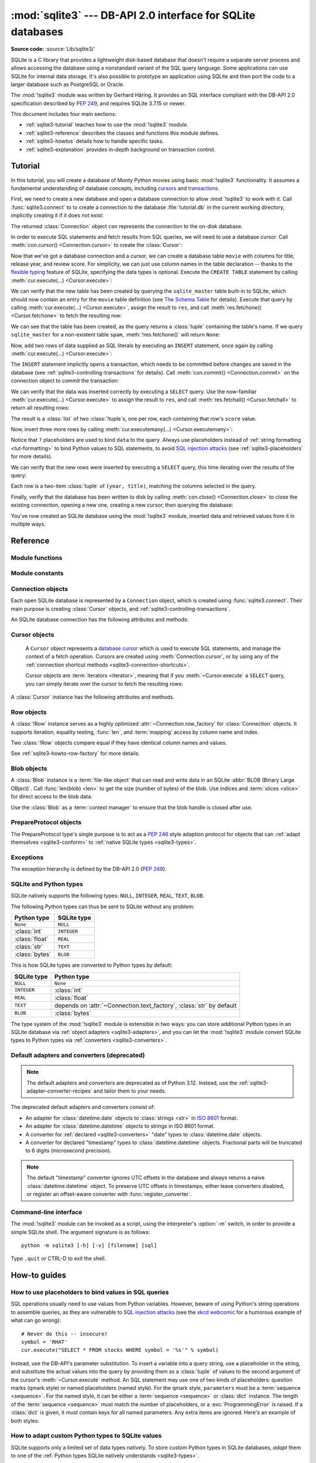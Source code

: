 :mod:`sqlite3` --- DB-API 2.0 interface for SQLite databases
============================================================

.. module:: sqlite3
   :synopsis: A DB-API 2.0 implementation using SQLite 3.x.

.. sectionauthor:: Gerhard Häring <gh@ghaering.de>

**Source code:** :source:`Lib/sqlite3/`

.. Make sure we always doctest the tutorial with an empty database.

.. testsetup::

   import sqlite3
   src = sqlite3.connect(":memory:", isolation_level=None)
   dst = sqlite3.connect("tutorial.db", isolation_level=None)
   src.backup(dst)
   del src, dst

.. _sqlite3-intro:

SQLite is a C library that provides a lightweight disk-based database that
doesn't require a separate server process and allows accessing the database
using a nonstandard variant of the SQL query language. Some applications can use
SQLite for internal data storage.  It's also possible to prototype an
application using SQLite and then port the code to a larger database such as
PostgreSQL or Oracle.

The :mod:`!sqlite3` module was written by Gerhard Häring.  It provides an SQL interface
compliant with the DB-API 2.0 specification described by :pep:`249`, and
requires SQLite 3.7.15 or newer.

This document includes four main sections:

* :ref:`sqlite3-tutorial` teaches how to use the :mod:`!sqlite3` module.
* :ref:`sqlite3-reference` describes the classes and functions this module
  defines.
* :ref:`sqlite3-howtos` details how to handle specific tasks.
* :ref:`sqlite3-explanation` provides in-depth background on
  transaction control.

.. seealso::

   https://www.sqlite.org
      The SQLite web page; the documentation describes the syntax and the
      available data types for the supported SQL dialect.

   https://www.w3schools.com/sql/
      Tutorial, reference and examples for learning SQL syntax.

   :pep:`249` - Database API Specification 2.0
      PEP written by Marc-André Lemburg.


.. We use the following practises for SQL code:
   - UPPERCASE for keywords
   - snake_case for schema
   - single quotes for string literals
   - singular for table names
   - if needed, use double quotes for table and column names

.. _sqlite3-tutorial:

Tutorial
--------

In this tutorial, you will create a database of Monty Python movies
using basic :mod:`!sqlite3` functionality.
It assumes a fundamental understanding of database concepts,
including `cursors`_ and `transactions`_.

First, we need to create a new database and open
a database connection to allow :mod:`!sqlite3` to work with it.
Call :func:`sqlite3.connect` to to create a connection to
the database :file:`tutorial.db` in the current working directory,
implicitly creating it if it does not exist:

.. testcode::

   import sqlite3
   con = sqlite3.connect("tutorial.db")

The returned :class:`Connection` object ``con``
represents the connection to the on-disk database.

In order to execute SQL statements and fetch results from SQL queries,
we will need to use a database cursor.
Call :meth:`con.cursor() <Connection.cursor>` to create the :class:`Cursor`:

.. testcode::

   cur = con.cursor()

Now that we've got a database connection and a cursor,
we can create a database table ``movie`` with columns for title,
release year, and review score.
For simplicity, we can just use column names in the table declaration --
thanks to the `flexible typing`_ feature of SQLite,
specifying the data types is optional.
Execute the ``CREATE TABLE`` statement
by calling :meth:`cur.execute(...) <Cursor.execute>`:

.. testcode::

   cur.execute("CREATE TABLE movie(title, year, score)")

.. Ideally, we'd use sqlite_schema instead of sqlite_master below,
   but SQLite versions older than 3.33.0 do not recognise that variant.

We can verify that the new table has been created by querying
the ``sqlite_master`` table built-in to SQLite,
which should now contain an entry for the ``movie`` table definition
(see `The Schema Table`_ for details).
Execute that query by calling :meth:`cur.execute(...) <Cursor.execute>`,
assign the result to ``res``,
and call :meth:`res.fetchone() <Cursor.fetchone>` to fetch the resulting row:

.. doctest::

   >>> res = cur.execute("SELECT name FROM sqlite_master")
   >>> res.fetchone()
   ('movie',)

We can see that the table has been created,
as the query returns a :class:`tuple` containing the table's name.
If we query ``sqlite_master`` for a non-existent table ``spam``,
:meth:`!res.fetchone()` will return ``None``:

.. doctest::

   >>> res = cur.execute("SELECT name FROM sqlite_master WHERE name='spam'")
   >>> res.fetchone() is None
   True

Now, add two rows of data supplied as SQL literals
by executing an ``INSERT`` statement,
once again by calling :meth:`cur.execute(...) <Cursor.execute>`:

.. testcode::

   cur.execute("""
       INSERT INTO movie VALUES
           ('Monty Python and the Holy Grail', 1975, 8.2),
           ('And Now for Something Completely Different', 1971, 7.5)
   """)

The ``INSERT`` statement implicitly opens a transaction,
which needs to be committed before changes are saved in the database
(see :ref:`sqlite3-controlling-transactions` for details).
Call :meth:`con.commit() <Connection.commit>` on the connection object
to commit the transaction:

.. testcode::

   con.commit()

We can verify that the data was inserted correctly
by executing a ``SELECT`` query.
Use the now-familiar :meth:`cur.execute(...) <Cursor.execute>` to
assign the result to ``res``,
and call :meth:`res.fetchall() <Cursor.fetchall>` to return all resulting rows:

.. doctest::

   >>> res = cur.execute("SELECT score FROM movie")
   >>> res.fetchall()
   [(8.2,), (7.5,)]

The result is a :class:`list` of two :class:`!tuple`\s, one per row,
each containing that row's ``score`` value.

Now, insert three more rows by calling
:meth:`cur.executemany(...) <Cursor.executemany>`:

.. testcode::

   data = [
       ("Monty Python Live at the Hollywood Bowl", 1982, 7.9),
       ("Monty Python's The Meaning of Life", 1983, 7.5),
       ("Monty Python's Life of Brian", 1979, 8.0),
   ]
   cur.executemany("INSERT INTO movie VALUES(?, ?, ?)", data)
   con.commit()  # Remember to commit the transaction after executing INSERT.

Notice that ``?`` placeholders are used to bind ``data`` to the query.
Always use placeholders instead of :ref:`string formatting <tut-formatting>`
to bind Python values to SQL statements,
to avoid `SQL injection attacks`_
(see :ref:`sqlite3-placeholders` for more details).

We can verify that the new rows were inserted
by executing a ``SELECT`` query,
this time iterating over the results of the query:

.. doctest::

   >>> for row in cur.execute("SELECT year, title FROM movie ORDER BY year"):
   ...     print(row)
   (1971, 'And Now for Something Completely Different')
   (1975, 'Monty Python and the Holy Grail')
   (1979, "Monty Python's Life of Brian")
   (1982, 'Monty Python Live at the Hollywood Bowl')
   (1983, "Monty Python's The Meaning of Life")

Each row is a two-item :class:`tuple` of ``(year, title)``,
matching the columns selected in the query.

Finally, verify that the database has been written to disk
by calling :meth:`con.close() <Connection.close>`
to close the existing connection, opening a new one,
creating a new cursor, then querying the database:

.. doctest::

   >>> con.close()
   >>> new_con = sqlite3.connect("tutorial.db")
   >>> new_cur = new_con.cursor()
   >>> res = new_cur.execute("SELECT title, year FROM movie ORDER BY score DESC")
   >>> title, year = res.fetchone()
   >>> print(f'The highest scoring Monty Python movie is {title!r}, released in {year}')
   The highest scoring Monty Python movie is 'Monty Python and the Holy Grail', released in 1975

You've now created an SQLite database using the :mod:`!sqlite3` module,
inserted data and retrieved values from it in multiple ways.

.. _SQL injection attacks: https://en.wikipedia.org/wiki/SQL_injection
.. _The Schema Table: https://www.sqlite.org/schematab.html
.. _cursors: https://en.wikipedia.org/wiki/Cursor_(databases)
.. _flexible typing: https://www.sqlite.org/flextypegood.html
.. _sqlite_master: https://www.sqlite.org/schematab.html
.. _transactions: https://en.wikipedia.org/wiki/Database_transaction

.. seealso::

   * :ref:`sqlite3-howtos` for further reading:

      * :ref:`sqlite3-placeholders`
      * :ref:`sqlite3-adapters`
      * :ref:`sqlite3-converters`
      * :ref:`sqlite3-connection-context-manager`
      * :ref:`sqlite3-howto-row-factory`

   * :ref:`sqlite3-explanation` for in-depth background on transaction control.

.. _sqlite3-reference:

Reference
---------

.. We keep the old sqlite3-module-contents ref to prevent breaking links.
.. _sqlite3-module-contents:

.. _sqlite3-module-functions:

Module functions
^^^^^^^^^^^^^^^^

.. function:: connect(database, timeout=5.0, detect_types=0, \
                      isolation_level="DEFERRED", check_same_thread=True, \
                      factory=sqlite3.Connection, cached_statements=128, \
                      uri=False, \*, \
                      autocommit=sqlite3.LEGACY_TRANSACTION_CONTROL)

   Open a connection to an SQLite database.

   :param database:
       The path to the database file to be opened.
       Pass ``":memory:"`` to open a connection to a database that is
       in RAM instead of on disk.
   :type database: :term:`path-like object`

   :param float timeout:
       How many seconds the connection should wait before raising
       an exception, if the database is locked by another connection.
       If another connection opens a transaction to modify the database,
       it will be locked until that transaction is committed.
       Default five seconds.

   :param int detect_types:
       Control whether and how data types not
       :ref:`natively supported by SQLite <sqlite3-types>`
       are looked up to be converted to Python types,
       using the converters registered with :func:`register_converter`.
       Set it to any combination (using ``|``, bitwise or) of
       :const:`PARSE_DECLTYPES` and :const:`PARSE_COLNAMES`
       to enable this.
       Column names takes precedence over declared types if both flags are set.
       Types cannot be detected for generated fields (for example ``max(data)``),
       even when the *detect_types* parameter is set; :class:`str` will be
       returned instead.
       By default (``0``), type detection is disabled.

   :param isolation_level:
       See :attr:`Connection.isolation_level` and
       :ref:`sqlite3-transaction-control-isolation-level` for more information.
       Can be ``"DEFERRED"`` (default), ``"EXCLUSIVE"`` or ``"IMMEDIATE"``;
       or ``None`` to disable opening transactions implicitly.
       Has no effect unless :attr:`Connection.autocommit` is set to
       :data:`~sqlite3.LEGACY_TRANSACTION_CONTROL` (the default).
   :type isolation_level: str | None

   :param bool check_same_thread:
       If ``True`` (default), only the creating thread may use the connection.
       If ``False``, the connection may be shared across multiple threads;
       if so, write operations should be serialized by the user to avoid data
       corruption.

   :param Connection factory:
       A custom subclass of :class:`Connection` to create the connection with,
       if not the default :class:`Connection` class.

   :param int cached_statements:
       The number of statements that :mod:`!sqlite3`
       should internally cache for this connection, to avoid parsing overhead.
       By default, 128 statements.

   :param bool uri:
       If set to ``True``, *database* is interpreted as a
       :abbr:`URI (Uniform Resource Identifier)` with a file path
       and an optional query string.
       The scheme part *must* be ``"file:"``,
       and the path can be relative or absolute.
       The query string allows passing parameters to SQLite,
       enabling various :ref:`sqlite3-uri-tricks`.

   :param autocommit:
       See :attr:`Connection.autocommit` and
       :ref:`sqlite3-transaction-control-autocommit` for more information.
       *autocommit* currently defaults to
       :data:`~sqlite3.LEGACY_TRANSACTION_CONTROL`.
       The default will change to ``False`` in a future Python release.
   :type autocommit: bool

   :rtype: Connection

   .. audit-event:: sqlite3.connect database sqlite3.connect
   .. audit-event:: sqlite3.connect/handle connection_handle sqlite3.connect

   .. versionadded:: 3.4
      The *uri* parameter.

   .. versionchanged:: 3.7
      *database* can now also be a :term:`path-like object`, not only a string.

   .. versionadded:: 3.10
      The ``sqlite3.connect/handle`` auditing event.

   .. versionadded:: 3.12
      The *autocommit* parameter.

.. function:: complete_statement(statement)

   Return ``True`` if the string *statement* appears to contain
   one or more complete SQL statements.
   No syntactic verification or parsing of any kind is performed,
   other than checking that there are no unclosed string literals
   and the statement is terminated by a semicolon.

   For example:

   .. doctest::

      >>> sqlite3.complete_statement("SELECT foo FROM bar;")
      True
      >>> sqlite3.complete_statement("SELECT foo")
      False

   This function may be useful during command-line input
   to determine if the entered text seems to form a complete SQL statement,
   or if additional input is needed before calling :meth:`~Cursor.execute`.

   See :func:`!runsource` in :source:`Lib/sqlite3/__main__.py`
   for real-world use.

.. function:: enable_callback_tracebacks(flag, /)

   Enable or disable callback tracebacks.
   By default you will not get any tracebacks in user-defined functions,
   aggregates, converters, authorizer callbacks etc. If you want to debug them,
   you can call this function with *flag* set to ``True``. Afterwards, you
   will get tracebacks from callbacks on :data:`sys.stderr`. Use ``False``
   to disable the feature again.

   Register an :func:`unraisable hook handler <sys.unraisablehook>` for an
   improved debug experience:

   .. testsetup:: sqlite3.trace

      import sqlite3

   .. doctest:: sqlite3.trace

      >>> sqlite3.enable_callback_tracebacks(True)
      >>> con = sqlite3.connect(":memory:")
      >>> def evil_trace(stmt):
      ...     5/0
      >>> con.set_trace_callback(evil_trace)
      >>> def debug(unraisable):
      ...     print(f"{unraisable.exc_value!r} in callback {unraisable.object.__name__}")
      ...     print(f"Error message: {unraisable.err_msg}")
      >>> import sys
      >>> sys.unraisablehook = debug
      >>> cur = con.execute("SELECT 1")
      ZeroDivisionError('division by zero') in callback evil_trace
      Error message: None

.. function:: register_adapter(type, adapter, /)

   Register an *adapter* callable to adapt the Python type *type* into an
   SQLite type.
   The adapter is called with a Python object of type *type* as its sole
   argument, and must return a value of a
   :ref:`type that SQLite natively understands <sqlite3-types>`.

.. function:: register_converter(typename, converter, /)

   Register the *converter* callable to convert SQLite objects of type
   *typename* into a Python object of a specific type.
   The converter is invoked for all SQLite values of type *typename*;
   it is passed a :class:`bytes` object and should return an object of the
   desired Python type.
   Consult the parameter *detect_types* of
   :func:`connect` for information regarding how type detection works.

   Note: *typename* and the name of the type in your query are matched
   case-insensitively.


.. _sqlite3-module-constants:

Module constants
^^^^^^^^^^^^^^^^

.. data:: LEGACY_TRANSACTION_CONTROL

   Set :attr:`~Connection.autocommit` to this constant to select
   old style (pre-Python 3.12) transaction control behaviour.
   See :ref:`sqlite3-transaction-control-isolation-level` for more information.

.. data:: PARSE_COLNAMES

   Pass this flag value to the *detect_types* parameter of
   :func:`connect` to look up a converter function by
   using the type name, parsed from the query column name,
   as the converter dictionary key.
   The type name must be wrapped in square brackets (``[]``).

   .. code-block:: sql

      SELECT p as "p [point]" FROM test;  ! will look up converter "point"

   This flag may be combined with :const:`PARSE_DECLTYPES` using the ``|``
   (bitwise or) operator.

.. data:: PARSE_DECLTYPES

   Pass this flag value to the *detect_types* parameter of
   :func:`connect` to look up a converter function using
   the declared types for each column.
   The types are declared when the database table is created.
   :mod:`!sqlite3` will look up a converter function using the first word of the
   declared type as the converter dictionary key.
   For example:

   .. code-block:: sql

      CREATE TABLE test(
         i integer primary key,  ! will look up a converter named "integer"
         p point,                ! will look up a converter named "point"
         n number(10)            ! will look up a converter named "number"
       )

   This flag may be combined with :const:`PARSE_COLNAMES` using the ``|``
   (bitwise or) operator.

.. data:: SQLITE_OK
          SQLITE_DENY
          SQLITE_IGNORE

   Flags that should be returned by the *authorizer_callback* callable
   passed to :meth:`Connection.set_authorizer`, to indicate whether:

   * Access is allowed (:const:`!SQLITE_OK`),
   * The SQL statement should be aborted with an error (:const:`!SQLITE_DENY`)
   * The column should be treated as a ``NULL`` value (:const:`!SQLITE_IGNORE`)

.. data:: apilevel

   String constant stating the supported DB-API level. Required by the DB-API.
   Hard-coded to ``"2.0"``.

.. data:: paramstyle

   String constant stating the type of parameter marker formatting expected by
   the :mod:`!sqlite3` module. Required by the DB-API. Hard-coded to
   ``"qmark"``.

   .. note::

      The :mod:`!sqlite3` module supports ``qmark``, ``numeric``,
      and ``named`` DB-API parameter styles,
      because that is what the underlying SQLite library supports.
      However, the DB-API does not allow multiple values for
      the ``paramstyle`` attribute.

.. data:: sqlite_version

   Version number of the runtime SQLite library as a :class:`string <str>`.

.. data:: sqlite_version_info

   Version number of the runtime SQLite library as a :class:`tuple` of
   :class:`integers <int>`.

.. data:: threadsafety

   Integer constant required by the DB-API 2.0, stating the level of thread
   safety the :mod:`!sqlite3` module supports. This attribute is set based on
   the default `threading mode <https://sqlite.org/threadsafe.html>`_ the
   underlying SQLite library is compiled with. The SQLite threading modes are:

     1. **Single-thread**: In this mode, all mutexes are disabled and SQLite is
        unsafe to use in more than a single thread at once.
     2. **Multi-thread**: In this mode, SQLite can be safely used by multiple
        threads provided that no single database connection is used
        simultaneously in two or more threads.
     3. **Serialized**: In serialized mode, SQLite can be safely used by
        multiple threads with no restriction.

   The mappings from SQLite threading modes to DB-API 2.0 threadsafety levels
   are as follows:

   +------------------+-----------------+----------------------+-------------------------------+
   | SQLite threading | `threadsafety`_ | `SQLITE_THREADSAFE`_ | DB-API 2.0 meaning            |
   | mode             |                 |                      |                               |
   +==================+=================+======================+===============================+
   | single-thread    | 0               | 0                    | Threads may not share the     |
   |                  |                 |                      | module                        |
   +------------------+-----------------+----------------------+-------------------------------+
   | multi-thread     | 1               | 2                    | Threads may share the module, |
   |                  |                 |                      | but not connections           |
   +------------------+-----------------+----------------------+-------------------------------+
   | serialized       | 3               | 1                    | Threads may share the module, |
   |                  |                 |                      | connections and cursors       |
   +------------------+-----------------+----------------------+-------------------------------+

   .. _threadsafety: https://peps.python.org/pep-0249/#threadsafety
   .. _SQLITE_THREADSAFE: https://sqlite.org/compile.html#threadsafe

   .. versionchanged:: 3.11
      Set *threadsafety* dynamically instead of hard-coding it to ``1``.

.. data:: version

   Version number of this module as a :class:`string <str>`.
   This is not the version of the SQLite library.

   .. deprecated-removed:: 3.12 3.14
      This constant used to reflect the version number of the ``pysqlite``
      package, a third-party library which used to upstream changes to
      :mod:`!sqlite3`. Today, it carries no meaning or practical value.

.. data:: version_info

   Version number of this module as a :class:`tuple` of :class:`integers <int>`.
   This is not the version of the SQLite library.

   .. deprecated-removed:: 3.12 3.14
      This constant used to reflect the version number of the ``pysqlite``
      package, a third-party library which used to upstream changes to
      :mod:`!sqlite3`. Today, it carries no meaning or practical value.


.. _sqlite3-connection-objects:

Connection objects
^^^^^^^^^^^^^^^^^^

.. class:: Connection

   Each open SQLite database is represented by a ``Connection`` object,
   which is created using :func:`sqlite3.connect`.
   Their main purpose is creating :class:`Cursor` objects,
   and :ref:`sqlite3-controlling-transactions`.

   .. seealso::

      * :ref:`sqlite3-connection-shortcuts`
      * :ref:`sqlite3-connection-context-manager`

   An SQLite database connection has the following attributes and methods:

   .. method:: cursor(factory=Cursor)

      Create and return a :class:`Cursor` object.
      The cursor method accepts a single optional parameter *factory*. If
      supplied, this must be a callable returning an instance of :class:`Cursor`
      or its subclasses.

   .. method:: blobopen(table, column, row, /, *, readonly=False, name="main")

      Open a :class:`Blob` handle to an existing
      :abbr:`BLOB (Binary Large OBject)`.

      :param str table:
          The name of the table where the blob is located.

      :param str column:
          The name of the column where the blob is located.

      :param str row:
          The name of the row where the blob is located.

      :param bool readonly:
          Set to ``True`` if the blob should be opened without write
          permissions.
          Defaults to ``False``.

      :param str name:
          The name of the database where the blob is located.
          Defaults to ``"main"``.

      :raises OperationalError:
          When trying to open a blob in a ``WITHOUT ROWID`` table.

      :rtype: Blob

      .. note::

         The blob size cannot be changed using the :class:`Blob` class.
         Use the SQL function ``zeroblob`` to create a blob with a fixed size.

      .. versionadded:: 3.11

   .. method:: commit()

      Commit any pending transaction to the database.
      If :attr:`autocommit` is ``True``, or there is no open transaction,
      this method does nothing.
      If :attr:`!autocommit` is ``False``, a new transaction is implicitly
      opened if a pending transaction was committed by this method.

   .. method:: rollback()

      Roll back to the start of any pending transaction.
      If :attr:`autocommit` is ``True``, or there is no open transaction,
      this method does nothing.
      If :attr:`!autocommit` is ``False``, a new transaction is implicitly
      opened if a pending transaction was rolled back by this method.

   .. method:: close()

      Close the database connection.
      If :attr:`autocommit` is ``False``,
      any pending transaction is implicitly rolled back.
      If :attr:`!autocommit` is ``True`` or :data:`LEGACY_TRANSACTION_CONTROL`,
      no implicit transaction control is executed.
      Make sure to :meth:`commit` before closing
      to avoid losing pending changes.

   .. method:: execute(sql, parameters=(), /)

      Create a new :class:`Cursor` object and call
      :meth:`~Cursor.execute` on it with the given *sql* and *parameters*.
      Return the new cursor object.

   .. method:: executemany(sql, parameters, /)

      Create a new :class:`Cursor` object and call
      :meth:`~Cursor.executemany` on it with the given *sql* and *parameters*.
      Return the new cursor object.

   .. method:: executescript(sql_script, /)

      Create a new :class:`Cursor` object and call
      :meth:`~Cursor.executescript` on it with the given *sql_script*.
      Return the new cursor object.

   .. method:: create_function(name, narg, func, *, deterministic=False)

      Create or remove a user-defined SQL function.

      :param str name:
          The name of the SQL function.

      :param int narg:
          The number of arguments the SQL function can accept.
          If ``-1``, it may take any number of arguments.

      :param func:
          A callable that is called when the SQL function is invoked.
          The callable must return :ref:`a type natively supported by SQLite
          <sqlite3-types>`.
          Set to ``None`` to remove an existing SQL function.
      :type func: :term:`callback` | None

      :param bool deterministic:
          If ``True``, the created SQL function is marked as
          `deterministic <https://sqlite.org/deterministic.html>`_,
          which allows SQLite to perform additional optimizations.

      :raises NotSupportedError:
          If *deterministic* is used with SQLite versions older than 3.8.3.

      .. versionadded:: 3.8
         The *deterministic* parameter.

      Example:

      .. doctest::

         >>> import hashlib
         >>> def md5sum(t):
         ...     return hashlib.md5(t).hexdigest()
         >>> con = sqlite3.connect(":memory:")
         >>> con.create_function("md5", 1, md5sum)
         >>> for row in con.execute("SELECT md5(?)", (b"foo",)):
         ...     print(row)
         ('acbd18db4cc2f85cedef654fccc4a4d8',)


   .. method:: create_aggregate(name, /, n_arg, aggregate_class)

      Create or remove a user-defined SQL aggregate function.

      :param str name:
          The name of the SQL aggregate function.

      :param int n_arg:
          The number of arguments the SQL aggregate function can accept.
          If ``-1``, it may take any number of arguments.

      :param aggregate_class:
          A class must implement the following methods:

          * ``step()``: Add a row to the aggregate.
          * ``finalize()``: Return the final result of the aggregate as
            :ref:`a type natively supported by SQLite <sqlite3-types>`.

          The number of arguments that the ``step()`` method must accept
          is controlled by *n_arg*.

          Set to ``None`` to remove an existing SQL aggregate function.
      :type aggregate_class: :term:`class` | None

      Example:

      .. testcode::

         class MySum:
             def __init__(self):
                 self.count = 0

             def step(self, value):
                 self.count += value

             def finalize(self):
                 return self.count

         con = sqlite3.connect(":memory:")
         con.create_aggregate("mysum", 1, MySum)
         cur = con.execute("CREATE TABLE test(i)")
         cur.execute("INSERT INTO test(i) VALUES(1)")
         cur.execute("INSERT INTO test(i) VALUES(2)")
         cur.execute("SELECT mysum(i) FROM test")
         print(cur.fetchone()[0])

         con.close()

      .. testoutput::
         :hide:

         3


   .. method:: create_window_function(name, num_params, aggregate_class, /)

      Create or remove a user-defined aggregate window function.

      :param str name:
          The name of the SQL aggregate window function to create or remove.

      :param int num_params:
          The number of arguments the SQL aggregate window function can accept.
          If ``-1``, it may take any number of arguments.

      :param aggregate_class:
          A class that must implement the following methods:

          * ``step()``: Add a row to the current window.
          * ``value()``: Return the current value of the aggregate.
          * ``inverse()``: Remove a row from the current window.
          * ``finalize()``: Return the final result of the aggregate as
            :ref:`a type natively supported by SQLite <sqlite3-types>`.

          The number of arguments that the ``step()`` and ``value()`` methods
          must accept is controlled by *num_params*.

          Set to ``None`` to remove an existing SQL aggregate window function.

      :raises NotSupportedError:
          If used with a version of SQLite older than 3.25.0,
          which does not support aggregate window functions.

      :type aggregate_class: :term:`class` | None

      .. versionadded:: 3.11

      Example:

      .. testcode::

         # Example taken from https://www.sqlite.org/windowfunctions.html#udfwinfunc
         class WindowSumInt:
             def __init__(self):
                 self.count = 0

             def step(self, value):
                 """Add a row to the current window."""
                 self.count += value

             def value(self):
                 """Return the current value of the aggregate."""
                 return self.count

             def inverse(self, value):
                 """Remove a row from the current window."""
                 self.count -= value

             def finalize(self):
                 """Return the final value of the aggregate.

                 Any clean-up actions should be placed here.
                 """
                 return self.count


         con = sqlite3.connect(":memory:")
         cur = con.execute("CREATE TABLE test(x, y)")
         values = [
             ("a", 4),
             ("b", 5),
             ("c", 3),
             ("d", 8),
             ("e", 1),
         ]
         cur.executemany("INSERT INTO test VALUES(?, ?)", values)
         con.create_window_function("sumint", 1, WindowSumInt)
         cur.execute("""
             SELECT x, sumint(y) OVER (
                 ORDER BY x ROWS BETWEEN 1 PRECEDING AND 1 FOLLOWING
             ) AS sum_y
             FROM test ORDER BY x
         """)
         print(cur.fetchall())

      .. testoutput::
         :hide:

         [('a', 9), ('b', 12), ('c', 16), ('d', 12), ('e', 9)]

   .. method:: create_collation(name, callable)

      Create a collation named *name* using the collating function *callable*.
      *callable* is passed two :class:`string <str>` arguments,
      and it should return an :class:`integer <int>`:

      * ``1`` if the first is ordered higher than the second
      * ``-1`` if the first is ordered lower than the second
      * ``0`` if they are ordered equal

      The following example shows a reverse sorting collation:

      .. testcode::

         def collate_reverse(string1, string2):
             if string1 == string2:
                 return 0
             elif string1 < string2:
                 return 1
             else:
                 return -1

         con = sqlite3.connect(":memory:")
         con.create_collation("reverse", collate_reverse)

         cur = con.execute("CREATE TABLE test(x)")
         cur.executemany("INSERT INTO test(x) VALUES(?)", [("a",), ("b",)])
         cur.execute("SELECT x FROM test ORDER BY x COLLATE reverse")
         for row in cur:
             print(row)
         con.close()

      .. testoutput::
         :hide:

         ('b',)
         ('a',)

      Remove a collation function by setting *callable* to ``None``.

      .. versionchanged:: 3.11
         The collation name can contain any Unicode character.  Earlier, only
         ASCII characters were allowed.


   .. method:: interrupt()

      Call this method from a different thread to abort any queries that might
      be executing on the connection.
      Aborted queries will raise an exception.


   .. method:: set_authorizer(authorizer_callback)

      Register callable *authorizer_callback* to be invoked for each attempt to
      access a column of a table in the database. The callback should return
      one of :const:`SQLITE_OK`, :const:`SQLITE_DENY`, or :const:`SQLITE_IGNORE`
      to signal how access to the column should be handled
      by the underlying SQLite library.

      The first argument to the callback signifies what kind of operation is to be
      authorized. The second and third argument will be arguments or ``None``
      depending on the first argument. The 4th argument is the name of the database
      ("main", "temp", etc.) if applicable. The 5th argument is the name of the
      inner-most trigger or view that is responsible for the access attempt or
      ``None`` if this access attempt is directly from input SQL code.

      Please consult the SQLite documentation about the possible values for the first
      argument and the meaning of the second and third argument depending on the first
      one. All necessary constants are available in the :mod:`!sqlite3` module.

      Passing ``None`` as *authorizer_callback* will disable the authorizer.

      .. versionchanged:: 3.11
         Added support for disabling the authorizer using ``None``.


   .. method:: set_progress_handler(progress_handler, n)

      Register callable *progress_handler* to be invoked for every *n*
      instructions of the SQLite virtual machine. This is useful if you want to
      get called from SQLite during long-running operations, for example to update
      a GUI.

      If you want to clear any previously installed progress handler, call the
      method with ``None`` for *progress_handler*.

      Returning a non-zero value from the handler function will terminate the
      currently executing query and cause it to raise a :exc:`DatabaseError`
      exception.


   .. method:: set_trace_callback(trace_callback)

      Register callable *trace_callback* to be invoked for each SQL statement
      that is actually executed by the SQLite backend.

      The only argument passed to the callback is the statement (as
      :class:`str`) that is being executed. The return value of the callback is
      ignored. Note that the backend does not only run statements passed to the
      :meth:`Cursor.execute` methods.  Other sources include the
      :ref:`transaction management <sqlite3-controlling-transactions>` of the
      :mod:`!sqlite3` module and the execution of triggers defined in the current
      database.

      Passing ``None`` as *trace_callback* will disable the trace callback.

      .. note::
         Exceptions raised in the trace callback are not propagated. As a
         development and debugging aid, use
         :meth:`~sqlite3.enable_callback_tracebacks` to enable printing
         tracebacks from exceptions raised in the trace callback.

      .. versionadded:: 3.3


   .. method:: enable_load_extension(enabled, /)

      Enable the SQLite engine to load SQLite extensions from shared libraries
      if *enabled* is ``True``;
      else, disallow loading SQLite extensions.
      SQLite extensions can define new functions,
      aggregates or whole new virtual table implementations.  One well-known
      extension is the fulltext-search extension distributed with SQLite.

      .. note::

         The :mod:`!sqlite3` module is not built with loadable extension support by
         default, because some platforms (notably macOS) have SQLite
         libraries which are compiled without this feature.
         To get loadable extension support,
         you must pass the :option:`--enable-loadable-sqlite-extensions` option
         to :program:`configure`.

      .. audit-event:: sqlite3.enable_load_extension connection,enabled sqlite3.Connection.enable_load_extension

      .. versionadded:: 3.2

      .. versionchanged:: 3.10
         Added the ``sqlite3.enable_load_extension`` auditing event.

      .. testsetup:: sqlite3.loadext

         import sqlite3
         con = sqlite3.connect(":memory:")

      .. testcode:: sqlite3.loadext
         :skipif: True  # not testable at the moment

         con.enable_load_extension(True)

         # Load the fulltext search extension
         con.execute("select load_extension('./fts3.so')")

         # alternatively you can load the extension using an API call:
         # con.load_extension("./fts3.so")

         # disable extension loading again
         con.enable_load_extension(False)

         # example from SQLite wiki
         con.execute("CREATE VIRTUAL TABLE recipe USING fts3(name, ingredients)")
         con.executescript("""
             INSERT INTO recipe (name, ingredients) VALUES('broccoli stew', 'broccoli peppers cheese tomatoes');
             INSERT INTO recipe (name, ingredients) VALUES('pumpkin stew', 'pumpkin onions garlic celery');
             INSERT INTO recipe (name, ingredients) VALUES('broccoli pie', 'broccoli cheese onions flour');
             INSERT INTO recipe (name, ingredients) VALUES('pumpkin pie', 'pumpkin sugar flour butter');
             """)
         for row in con.execute("SELECT rowid, name, ingredients FROM recipe WHERE name MATCH 'pie'"):
             print(row)

         con.close()

      .. testoutput:: sqlite3.loadext
         :hide:

         (2, 'broccoli pie', 'broccoli cheese onions flour')
         (3, 'pumpkin pie', 'pumpkin sugar flour butter')

   .. method:: load_extension(path, /)

      Load an SQLite extension from a shared library located at *path*.
      Enable extension loading with :meth:`enable_load_extension` before
      calling this method.

      .. audit-event:: sqlite3.load_extension connection,path sqlite3.Connection.load_extension

      .. versionadded:: 3.2

      .. versionchanged:: 3.10
         Added the ``sqlite3.load_extension`` auditing event.

   .. method:: iterdump

      Return an :term:`iterator` to dump the database as SQL source code.
      Useful when saving an in-memory database for later restoration.
      Similar to the ``.dump`` command in the :program:`sqlite3` shell.

      Example:

      .. testcode::

         # Convert file example.db to SQL dump file dump.sql
         con = sqlite3.connect('example.db')
         with open('dump.sql', 'w') as f:
             for line in con.iterdump():
                 f.write('%s\n' % line)
         con.close()


   .. method:: backup(target, *, pages=-1, progress=None, name="main", sleep=0.250)

      Create a backup of an SQLite database.

      Works even if the database is being accessed by other clients
      or concurrently by the same connection.

      :param Connection target:
          The database connection to save the backup to.

      :param int pages:
          The number of pages to copy at a time.
          If equal to or less than ``0``,
          the entire database is copied in a single step.
          Defaults to ``-1``.

      :param progress:
          If set to a callable, it is invoked with three integer arguments for
          every backup iteration:
          the *status* of the last iteration,
          the *remaining* number of pages still to be copied,
          and the *total* number of pages.
          Defaults to ``None``.
      :type progress: :term:`callback` | None

      :param str name:
          The name of the database to back up.
          Either ``"main"`` (the default) for the main database,
          ``"temp"`` for the temporary database,
          or the name of a custom database as attached using the
          ``ATTACH DATABASE`` SQL statement.

      :param float sleep:
          The number of seconds to sleep between successive attempts
          to back up remaining pages.

      Example 1, copy an existing database into another:

      .. testcode::

         def progress(status, remaining, total):
             print(f'Copied {total-remaining} of {total} pages...')

         src = sqlite3.connect('example.db')
         dst = sqlite3.connect('backup.db')
         with dst:
             src.backup(dst, pages=1, progress=progress)
         dst.close()
         src.close()

      .. testoutput::
         :hide:

         Copied 0 of 0 pages...

      Example 2, copy an existing database into a transient copy:

      .. testcode::

         src = sqlite3.connect('example.db')
         dst = sqlite3.connect(':memory:')
         src.backup(dst)

      .. versionadded:: 3.7

   .. method:: getlimit(category, /)

      Get a connection runtime limit.

      :param int category:
         The `SQLite limit category`_ to be queried.

      :rtype: int

      :raises ProgrammingError:
         If *category* is not recognised by the underlying SQLite library.

      Example, query the maximum length of an SQL statement
      for :class:`Connection` ``con`` (the default is 1000000000):

      .. testsetup:: sqlite3.limits

         import sqlite3
         con = sqlite3.connect(":memory:")
         con.setlimit(sqlite3.SQLITE_LIMIT_SQL_LENGTH, 1_000_000_000)
         con.setlimit(sqlite3.SQLITE_LIMIT_ATTACHED, 10)

      .. doctest:: sqlite3.limits

         >>> con.getlimit(sqlite3.SQLITE_LIMIT_SQL_LENGTH)
         1000000000

      .. versionadded:: 3.11


   .. method:: setlimit(category, limit, /)

      Set a connection runtime limit.
      Attempts to increase a limit above its hard upper bound are silently
      truncated to the hard upper bound. Regardless of whether or not the limit
      was changed, the prior value of the limit is returned.

      :param int category:
         The `SQLite limit category`_ to be set.

      :param int limit:
         The value of the new limit.
         If negative, the current limit is unchanged.

      :rtype: int

      :raises ProgrammingError:
         If *category* is not recognised by the underlying SQLite library.

      Example, limit the number of attached databases to 1
      for :class:`Connection` ``con`` (the default limit is 10):

      .. doctest:: sqlite3.limits

         >>> con.setlimit(sqlite3.SQLITE_LIMIT_ATTACHED, 1)
         10
         >>> con.getlimit(sqlite3.SQLITE_LIMIT_ATTACHED)
         1

      .. versionadded:: 3.11

   .. _SQLite limit category: https://www.sqlite.org/c3ref/c_limit_attached.html


   .. method:: serialize(*, name="main")

      Serialize a database into a :class:`bytes` object.  For an
      ordinary on-disk database file, the serialization is just a copy of the
      disk file.  For an in-memory database or a "temp" database, the
      serialization is the same sequence of bytes which would be written to
      disk if that database were backed up to disk.

      :param str name:
         The database name to be serialized.
         Defaults to ``"main"``.

      :rtype: bytes

      .. note::

         This method is only available if the underlying SQLite library has the
         serialize API.

      .. versionadded:: 3.11


   .. method:: deserialize(data, /, *, name="main")

      Deserialize a :meth:`serialized <serialize>` database into a
      :class:`Connection`.
      This method causes the database connection to disconnect from database
      *name*, and reopen *name* as an in-memory database based on the
      serialization contained in *data*.

      :param bytes data:
         A serialized database.

      :param str name:
         The database name to deserialize into.
         Defaults to ``"main"``.

      :raises OperationalError:
         If the database connection is currently involved in a read
         transaction or a backup operation.

      :raises DatabaseError:
         If *data* does not contain a valid SQLite database.

      :raises OverflowError:
         If :func:`len(data) <len>` is larger than ``2**63 - 1``.

      .. note::

         This method is only available if the underlying SQLite library has the
         deserialize API.

      .. versionadded:: 3.11

   .. attribute:: autocommit

      This attribute controls :pep:`249`-compliant transaction behaviour.
      :attr:`!autocommit` has three allowed values:

      * ``False``: Select :pep:`249`-compliant transaction behaviour,
        implying that :mod:`!sqlite3` ensures a transaction is always open.
        Use :meth:`commit` and :meth:`rollback` to close transactions.

        This is the recommended value of :attr:`!autocommit`.

      * ``True``: Use SQLite's `autocommit mode`_.
        :meth:`commit` and :meth:`rollback` have no effect in this mode.

      * :data:`LEGACY_TRANSACTION_CONTROL`:
        Pre-Python 3.12 (non-:pep:`249`-compliant) transaction control.
        See :attr:`isolation_level` for more details.

        This is currently the default value of :attr:`!autocommit`.

      Changing :attr:`!autocommit` to ``False`` will open a new transaction,
      and changing it to ``True`` will commit any pending transaction.

      See :ref:`sqlite3-transaction-control-autocommit` for more details.

      .. note::

         The :attr:`isolation_level` attribute has no effect unless
         :attr:`autocommit` is :data:`LEGACY_TRANSACTION_CONTROL`.

      .. versionadded:: 3.12

   .. attribute:: in_transaction

      This read-only attribute corresponds to the low-level SQLite
      `autocommit mode`_.

      ``True`` if a transaction is active (there are uncommitted changes),
      ``False`` otherwise.

      .. versionadded:: 3.2

   .. attribute:: isolation_level

      Controls the :ref:`legacy transaction handling mode
      <sqlite3-transaction-control-isolation-level>` of :mod:`!sqlite3`.
      If set to ``None``, transactions are never implicitly opened.
      If set to one of ``"DEFERRED"``, ``"IMMEDIATE"``, or ``"EXCLUSIVE"``,
      corresponding to the underlying `SQLite transaction behaviour`_,
      :ref:`implicit transaction management
      <sqlite3-transaction-control-isolation-level>` is performed.

      If not overridden by the *isolation_level* parameter of :func:`connect`,
      the default is ``""``, which is an alias for ``"DEFERRED"``.

      .. note::

         Using :attr:`autocommit` to control transaction handling is
         recommended over using :attr:`!isolation_level`.
         :attr:`!isolation_level` has no effect unless :attr:`autocommit` is
         set to :data:`LEGACY_TRANSACTION_CONTROL` (the default).

   .. attribute:: row_factory

      The initial :attr:`~Cursor.row_factory`
      for :class:`Cursor` objects created from this connection.
      Assigning to this attribute does not affect the :attr:`!row_factory`
      of existing cursors belonging to this connection, only new ones.
      Is ``None`` by default,
      meaning each row is returned as a :class:`tuple`.

      See :ref:`sqlite3-howto-row-factory` for more details.

   .. attribute:: text_factory

      A callable that accepts a :class:`bytes` parameter and returns a text
      representation of it.
      The callable is invoked for SQLite values with the ``TEXT`` data type.
      By default, this attribute is set to :class:`str`.
      If you want to return ``bytes`` instead, set *text_factory* to ``bytes``.

      Example:

      .. testcode::

         con = sqlite3.connect(":memory:")
         cur = con.cursor()

         AUSTRIA = "Österreich"

         # by default, rows are returned as str
         cur.execute("SELECT ?", (AUSTRIA,))
         row = cur.fetchone()
         assert row[0] == AUSTRIA

         # but we can make sqlite3 always return bytestrings ...
         con.text_factory = bytes
         cur.execute("SELECT ?", (AUSTRIA,))
         row = cur.fetchone()
         assert type(row[0]) is bytes
         # the bytestrings will be encoded in UTF-8, unless you stored garbage in the
         # database ...
         assert row[0] == AUSTRIA.encode("utf-8")

         # we can also implement a custom text_factory ...
         # here we implement one that appends "foo" to all strings
         con.text_factory = lambda x: x.decode("utf-8") + "foo"
         cur.execute("SELECT ?", ("bar",))
         row = cur.fetchone()
         assert row[0] == "barfoo"

         con.close()

   .. attribute:: total_changes

      Return the total number of database rows that have been modified, inserted, or
      deleted since the database connection was opened.


.. _sqlite3-cursor-objects:

Cursor objects
^^^^^^^^^^^^^^

   A ``Cursor`` object represents a `database cursor`_
   which is used to execute SQL statements,
   and manage the context of a fetch operation.
   Cursors are created using :meth:`Connection.cursor`,
   or by using any of the :ref:`connection shortcut methods
   <sqlite3-connection-shortcuts>`.

   Cursor objects are :term:`iterators <iterator>`,
   meaning that if you :meth:`~Cursor.execute` a ``SELECT`` query,
   you can simply iterate over the cursor to fetch the resulting rows:

   .. testsetup:: sqlite3.cursor

      import sqlite3
      con = sqlite3.connect(":memory:", isolation_level=None)
      cur = con.execute("CREATE TABLE data(t)")
      cur.execute("INSERT INTO data VALUES(1)")

   .. testcode:: sqlite3.cursor

      for row in cur.execute("SELECT t FROM data"):
          print(row)

   .. testoutput:: sqlite3.cursor
      :hide:

      (1,)

   .. _database cursor: https://en.wikipedia.org/wiki/Cursor_(databases)

.. class:: Cursor

   A :class:`Cursor` instance has the following attributes and methods.

   .. index:: single: ? (question mark); in SQL statements
   .. index:: single: : (colon); in SQL statements

   .. method:: execute(sql, parameters=(), /)

      Execute SQL statement *sql*.
      Bind values to the statement using :ref:`placeholders
      <sqlite3-placeholders>` that map to the :term:`sequence` or :class:`dict`
      *parameters*.

      :meth:`execute` will only execute a single SQL statement. If you try to execute
      more than one statement with it, it will raise a :exc:`ProgrammingError`. Use
      :meth:`executescript` if you want to execute multiple SQL statements with one
      call.

      If :attr:`~Connection.autocommit` is
      :data:`LEGACY_TRANSACTION_CONTROL`,
      :attr:`~Connection.isolation_level` is not ``None``,
      *sql* is an ``INSERT``, ``UPDATE``, ``DELETE``, or ``REPLACE`` statement,
      and there is no open transaction,
      a transaction is implicitly opened before executing *sql*.


   .. method:: executemany(sql, parameters, /)

      Execute :ref:`parameterized <sqlite3-placeholders>` SQL statement *sql*
      against all parameter sequences or mappings found in the sequence
      *parameters*.  It is also possible to use an
      :term:`iterator` yielding parameters instead of a sequence.
      Uses the same implicit transaction handling as :meth:`~Cursor.execute`.

      Example:

      .. testcode:: sqlite3.cursor

         rows = [
             ("row1",),
             ("row2",),
         ]
         # cur is an sqlite3.Cursor object
         cur.executemany("INSERT INTO data VALUES(?)", rows)

   .. method:: executescript(sql_script, /)

      Execute the SQL statements in *sql_script*.
      If the :attr:`~Connection.autocommit` is
      :data:`LEGACY_TRANSACTION_CONTROL`
      and there is a pending transaction,
      an implicit ``COMMIT`` statement is executed first.
      No other implicit transaction control is performed;
      any transaction control must be added to *sql_script*.

      *sql_script* must be a :class:`string <str>`.

      Example:

      .. testcode:: sqlite3.cursor

         # cur is an sqlite3.Cursor object
         cur.executescript("""
             BEGIN;
             CREATE TABLE person(firstname, lastname, age);
             CREATE TABLE book(title, author, published);
             CREATE TABLE publisher(name, address);
             COMMIT;
         """)


   .. method:: fetchone()

      If :attr:`~Cursor.row_factory` is ``None``,
      return the next row query result set as a :class:`tuple`.
      Else, pass it to the row factory and return its result.
      Return ``None`` if no more data is available.


   .. method:: fetchmany(size=cursor.arraysize)

      Return the next set of rows of a query result as a :class:`list`.
      Return an empty list if no more rows are available.

      The number of rows to fetch per call is specified by the *size* parameter.
      If *size* is not given, :attr:`arraysize` determines the number of rows
      to be fetched.
      If fewer than *size* rows are available,
      as many rows as are available are returned.

      Note there are performance considerations involved with the *size* parameter.
      For optimal performance, it is usually best to use the arraysize attribute.
      If the *size* parameter is used, then it is best for it to retain the same
      value from one :meth:`fetchmany` call to the next.

   .. method:: fetchall()

      Return all (remaining) rows of a query result as a :class:`list`.
      Return an empty list if no rows are available.
      Note that the :attr:`arraysize` attribute can affect the performance of
      this operation.

   .. method:: close()

      Close the cursor now (rather than whenever ``__del__`` is called).

      The cursor will be unusable from this point forward; a :exc:`ProgrammingError`
      exception will be raised if any operation is attempted with the cursor.

   .. method:: setinputsizes(sizes, /)

      Required by the DB-API. Does nothing in :mod:`!sqlite3`.

   .. method:: setoutputsize(size, column=None, /)

      Required by the DB-API. Does nothing in :mod:`!sqlite3`.

   .. attribute:: arraysize

      Read/write attribute that controls the number of rows returned by :meth:`fetchmany`.
      The default value is 1 which means a single row would be fetched per call.

   .. attribute:: connection

      Read-only attribute that provides the SQLite database :class:`Connection`
      belonging to the cursor.  A :class:`Cursor` object created by
      calling :meth:`con.cursor() <Connection.cursor>` will have a
      :attr:`connection` attribute that refers to *con*:

      .. doctest::

         >>> con = sqlite3.connect(":memory:")
         >>> cur = con.cursor()
         >>> cur.connection == con
         True

   .. attribute:: description

      Read-only attribute that provides the column names of the last query. To
      remain compatible with the Python DB API, it returns a 7-tuple for each
      column where the last six items of each tuple are ``None``.

      It is set for ``SELECT`` statements without any matching rows as well.

   .. attribute:: lastrowid

      Read-only attribute that provides the row id of the last inserted row. It
      is only updated after successful ``INSERT`` or ``REPLACE`` statements
      using the :meth:`execute` method.  For other statements, after
      :meth:`executemany` or :meth:`executescript`, or if the insertion failed,
      the value of ``lastrowid`` is left unchanged.  The initial value of
      ``lastrowid`` is ``None``.

      .. note::
         Inserts into ``WITHOUT ROWID`` tables are not recorded.

      .. versionchanged:: 3.6
         Added support for the ``REPLACE`` statement.

   .. attribute:: rowcount

      Read-only attribute that provides the number of modified rows for
      ``INSERT``, ``UPDATE``, ``DELETE``, and ``REPLACE`` statements;
      is ``-1`` for other statements,
      including :abbr:`CTE (Common Table Expression)` queries.
      It is only updated by the :meth:`execute` and :meth:`executemany` methods.

   .. attribute:: row_factory

      Control how a row fetched from this :class:`!Cursor` is represented.
      If ``None``, a row is represented as a :class:`tuple`.
      Can be set to the included :class:`sqlite3.Row`;
      or a :term:`callable` that accepts two arguments,
      a :class:`Cursor` object and the :class:`!tuple` of row values,
      and returns a custom object representing an SQLite row.

      Defaults to what :attr:`Connection.row_factory` was set to
      when the :class:`!Cursor` was created.
      Assigning to this attribute does not affect
      :attr:`Connection.row_factory` of the parent connection.

      See :ref:`sqlite3-howto-row-factory` for more details.


.. The sqlite3.Row example used to be a how-to. It has now been incorporated
   into the Row reference. We keep the anchor here in order not to break
   existing links.

.. _sqlite3-columns-by-name:
.. _sqlite3-row-objects:

Row objects
^^^^^^^^^^^

.. class:: Row

   A :class:`!Row` instance serves as a highly optimized
   :attr:`~Connection.row_factory` for :class:`Connection` objects.
   It supports iteration, equality testing, :func:`len`,
   and :term:`mapping` access by column name and index.

   Two :class:`!Row` objects compare equal
   if they have identical column names and values.

   See :ref:`sqlite3-howto-row-factory` for more details.

   .. method:: keys

      Return a :class:`list` of column names as :class:`strings <str>`.
      Immediately after a query,
      it is the first member of each tuple in :attr:`Cursor.description`.

   .. versionchanged:: 3.5
      Added support of slicing.


.. _sqlite3-blob-objects:

Blob objects
^^^^^^^^^^^^

.. versionadded:: 3.11

.. class:: Blob

   A :class:`Blob` instance is a :term:`file-like object`
   that can read and write data in an SQLite :abbr:`BLOB (Binary Large OBject)`.
   Call :func:`len(blob) <len>` to get the size (number of bytes) of the blob.
   Use indices and :term:`slices <slice>` for direct access to the blob data.

   Use the :class:`Blob` as a :term:`context manager` to ensure that the blob
   handle is closed after use.

   .. testcode::

      con = sqlite3.connect(":memory:")
      con.execute("CREATE TABLE test(blob_col blob)")
      con.execute("INSERT INTO test(blob_col) VALUES(zeroblob(13))")

      # Write to our blob, using two write operations:
      with con.blobopen("test", "blob_col", 1) as blob:
          blob.write(b"hello, ")
          blob.write(b"world.")
          # Modify the first and last bytes of our blob
          blob[0] = ord("H")
          blob[-1] = ord("!")

      # Read the contents of our blob
      with con.blobopen("test", "blob_col", 1) as blob:
          greeting = blob.read()

      print(greeting)  # outputs "b'Hello, world!'"

   .. testoutput::
      :hide:

      b'Hello, world!'

   .. method:: close()

      Close the blob.

      The blob will be unusable from this point onward.  An
      :class:`~sqlite3.Error` (or subclass) exception will be raised if any
      further operation is attempted with the blob.

   .. method:: read(length=-1, /)

      Read *length* bytes of data from the blob at the current offset position.
      If the end of the blob is reached, the data up to
      :abbr:`EOF (End of File)` will be returned.  When *length* is not
      specified, or is negative, :meth:`~Blob.read` will read until the end of
      the blob.

   .. method:: write(data, /)

      Write *data* to the blob at the current offset.  This function cannot
      change the blob length.  Writing beyond the end of the blob will raise
      :exc:`ValueError`.

   .. method:: tell()

      Return the current access position of the blob.

   .. method:: seek(offset, origin=os.SEEK_SET, /)

      Set the current access position of the blob to *offset*.  The *origin*
      argument defaults to :data:`os.SEEK_SET` (absolute blob positioning).
      Other values for *origin* are :data:`os.SEEK_CUR` (seek relative to the
      current position) and :data:`os.SEEK_END` (seek relative to the blob’s
      end).


PrepareProtocol objects
^^^^^^^^^^^^^^^^^^^^^^^

.. class:: PrepareProtocol

   The PrepareProtocol type's single purpose is to act as a :pep:`246` style
   adaption protocol for objects that can :ref:`adapt themselves
   <sqlite3-conform>` to :ref:`native SQLite types <sqlite3-types>`.


.. _sqlite3-exceptions:

Exceptions
^^^^^^^^^^

The exception hierarchy is defined by the DB-API 2.0 (:pep:`249`).

.. exception:: Warning

   This exception is not currently raised by the :mod:`!sqlite3` module,
   but may be raised by applications using :mod:`!sqlite3`,
   for example if a user-defined function truncates data while inserting.
   ``Warning`` is a subclass of :exc:`Exception`.

.. exception:: Error

   The base class of the other exceptions in this module.
   Use this to catch all errors with one single :keyword:`except` statement.
   ``Error`` is a subclass of :exc:`Exception`.

   If the exception originated from within the SQLite library,
   the following two attributes are added to the exception:

   .. attribute:: sqlite_errorcode

      The numeric error code from the
      `SQLite API <https://sqlite.org/rescode.html>`_

      .. versionadded:: 3.11

   .. attribute:: sqlite_errorname

      The symbolic name of the numeric error code
      from the `SQLite API <https://sqlite.org/rescode.html>`_

      .. versionadded:: 3.11

.. exception:: InterfaceError

   Exception raised for misuse of the low-level SQLite C API.
   In other words, if this exception is raised, it probably indicates a bug in the
   :mod:`!sqlite3` module.
   ``InterfaceError`` is a subclass of :exc:`Error`.

.. exception:: DatabaseError

   Exception raised for errors that are related to the database.
   This serves as the base exception for several types of database errors.
   It is only raised implicitly through the specialised subclasses.
   ``DatabaseError`` is a subclass of :exc:`Error`.

.. exception:: DataError

   Exception raised for errors caused by problems with the processed data,
   like numeric values out of range, and strings which are too long.
   ``DataError`` is a subclass of :exc:`DatabaseError`.

.. exception:: OperationalError

   Exception raised for errors that are related to the database's operation,
   and not necessarily under the control of the programmer.
   For example, the database path is not found,
   or a transaction could not be processed.
   ``OperationalError`` is a subclass of :exc:`DatabaseError`.

.. exception:: IntegrityError

   Exception raised when the relational integrity of the database is affected,
   e.g. a foreign key check fails.  It is a subclass of :exc:`DatabaseError`.

.. exception:: InternalError

   Exception raised when SQLite encounters an internal error.
   If this is raised, it may indicate that there is a problem with the runtime
   SQLite library.
   ``InternalError`` is a subclass of :exc:`DatabaseError`.

.. exception:: ProgrammingError

   Exception raised for :mod:`!sqlite3` API programming errors,
   for example supplying the wrong number of bindings to a query,
   or trying to operate on a closed :class:`Connection`.
   ``ProgrammingError`` is a subclass of :exc:`DatabaseError`.

.. exception:: NotSupportedError

   Exception raised in case a method or database API is not supported by the
   underlying SQLite library. For example, setting *deterministic* to
   ``True`` in :meth:`~Connection.create_function`, if the underlying SQLite library
   does not support deterministic functions.
   ``NotSupportedError`` is a subclass of :exc:`DatabaseError`.


.. _sqlite3-types:

SQLite and Python types
^^^^^^^^^^^^^^^^^^^^^^^

SQLite natively supports the following types: ``NULL``, ``INTEGER``,
``REAL``, ``TEXT``, ``BLOB``.

The following Python types can thus be sent to SQLite without any problem:

+-------------------------------+-------------+
| Python type                   | SQLite type |
+===============================+=============+
| ``None``                      | ``NULL``    |
+-------------------------------+-------------+
| :class:`int`                  | ``INTEGER`` |
+-------------------------------+-------------+
| :class:`float`                | ``REAL``    |
+-------------------------------+-------------+
| :class:`str`                  | ``TEXT``    |
+-------------------------------+-------------+
| :class:`bytes`                | ``BLOB``    |
+-------------------------------+-------------+


This is how SQLite types are converted to Python types by default:

+-------------+----------------------------------------------+
| SQLite type | Python type                                  |
+=============+==============================================+
| ``NULL``    | ``None``                                     |
+-------------+----------------------------------------------+
| ``INTEGER`` | :class:`int`                                 |
+-------------+----------------------------------------------+
| ``REAL``    | :class:`float`                               |
+-------------+----------------------------------------------+
| ``TEXT``    | depends on :attr:`~Connection.text_factory`, |
|             | :class:`str` by default                      |
+-------------+----------------------------------------------+
| ``BLOB``    | :class:`bytes`                               |
+-------------+----------------------------------------------+

The type system of the :mod:`!sqlite3` module is extensible in two ways: you can
store additional Python types in an SQLite database via
:ref:`object adapters <sqlite3-adapters>`,
and you can let the :mod:`!sqlite3` module convert SQLite types to
Python types via :ref:`converters <sqlite3-converters>`.


.. _sqlite3-default-converters:

Default adapters and converters (deprecated)
^^^^^^^^^^^^^^^^^^^^^^^^^^^^^^^^^^^^^^^^^^^^

.. note::

   The default adapters and converters are deprecated as of Python 3.12.
   Instead, use the :ref:`sqlite3-adapter-converter-recipes`
   and tailor them to your needs.

The deprecated default adapters and converters consist of:

* An adapter for :class:`datetime.date` objects to :class:`strings <str>` in
  `ISO 8601`_ format.
* An adapter for :class:`datetime.datetime` objects to strings in
  ISO 8601 format.
* A converter for :ref:`declared <sqlite3-converters>` "date" types to
  :class:`datetime.date` objects.
* A converter for declared "timestamp" types to
  :class:`datetime.datetime` objects.
  Fractional parts will be truncated to 6 digits (microsecond precision).

.. note::

   The default "timestamp" converter ignores UTC offsets in the database and
   always returns a naive :class:`datetime.datetime` object. To preserve UTC
   offsets in timestamps, either leave converters disabled, or register an
   offset-aware converter with :func:`register_converter`.

.. deprecated:: 3.12

.. _ISO 8601: https://en.wikipedia.org/wiki/ISO_8601


.. _sqlite3-cli:

Command-line interface
^^^^^^^^^^^^^^^^^^^^^^

The :mod:`!sqlite3` module can be invoked as a script,
using the interpreter's :option:`-m` switch,
in order to provide a simple SQLite shell.
The argument signature is as follows::

   python -m sqlite3 [-h] [-v] [filename] [sql]

Type ``.quit`` or CTRL-D to exit the shell.

.. program:: python -m sqlite3 [-h] [-v] [filename] [sql]

.. option:: -h, --help

   Print CLI help.

.. option:: -v, --version

   Print underlying SQLite library version.

.. versionadded:: 3.12


.. _sqlite3-howtos:

How-to guides
-------------

.. _sqlite3-placeholders:

How to use placeholders to bind values in SQL queries
^^^^^^^^^^^^^^^^^^^^^^^^^^^^^^^^^^^^^^^^^^^^^^^^^^^^^

SQL operations usually need to use values from Python variables. However,
beware of using Python's string operations to assemble queries, as they
are vulnerable to `SQL injection attacks`_ (see the `xkcd webcomic
<https://xkcd.com/327/>`_ for a humorous example of what can go wrong)::

   # Never do this -- insecure!
   symbol = 'RHAT'
   cur.execute("SELECT * FROM stocks WHERE symbol = '%s'" % symbol)

Instead, use the DB-API's parameter substitution. To insert a variable into a
query string, use a placeholder in the string, and substitute the actual values
into the query by providing them as a :class:`tuple` of values to the second
argument of the cursor's :meth:`~Cursor.execute` method. An SQL statement may
use one of two kinds of placeholders: question marks (qmark style) or named
placeholders (named style). For the qmark style, ``parameters`` must be a
:term:`sequence <sequence>`. For the named style, it can be either a
:term:`sequence <sequence>` or :class:`dict` instance. The length of the
:term:`sequence <sequence>` must match the number of placeholders, or a
:exc:`ProgrammingError` is raised. If a :class:`dict` is given, it must contain
keys for all named parameters. Any extra items are ignored. Here's an example of
both styles:

.. testcode::

   con = sqlite3.connect(":memory:")
   cur = con.execute("CREATE TABLE lang(name, first_appeared)")

   # This is the qmark style:
   cur.execute("INSERT INTO lang VALUES(?, ?)", ("C", 1972))

   # The qmark style used with executemany():
   lang_list = [
       ("Fortran", 1957),
       ("Python", 1991),
       ("Go", 2009),
   ]
   cur.executemany("INSERT INTO lang VALUES(?, ?)", lang_list)

   # And this is the named style:
   cur.execute("SELECT * FROM lang WHERE first_appeared = :year", {"year": 1972})
   print(cur.fetchall())

.. testoutput::
   :hide:

   [('C', 1972)]


.. _sqlite3-adapters:

How to adapt custom Python types to SQLite values
^^^^^^^^^^^^^^^^^^^^^^^^^^^^^^^^^^^^^^^^^^^^^^^^^

SQLite supports only a limited set of data types natively.
To store custom Python types in SQLite databases, *adapt* them to one of the
:ref:`Python types SQLite natively understands <sqlite3-types>`.

There are two ways to adapt Python objects to SQLite types:
letting your object adapt itself, or using an *adapter callable*.
The latter will take precedence above the former.
For a library that exports a custom type,
it may make sense to enable that type to adapt itself.
As an application developer, it may make more sense to take direct control by
registering custom adapter functions.


.. _sqlite3-conform:

How to write adaptable objects
""""""""""""""""""""""""""""""

Suppose we have a :class:`!Point` class that represents a pair of coordinates,
``x`` and ``y``, in a Cartesian coordinate system.
The coordinate pair will be stored as a text string in the database,
using a semicolon to separate the coordinates.
This can be implemented by adding a ``__conform__(self, protocol)``
method which returns the adapted value.
The object passed to *protocol* will be of type :class:`PrepareProtocol`.

.. testcode::

   class Point:
       def __init__(self, x, y):
           self.x, self.y = x, y

       def __conform__(self, protocol):
           if protocol is sqlite3.PrepareProtocol:
               return f"{self.x};{self.y}"

   con = sqlite3.connect(":memory:")
   cur = con.cursor()

   cur.execute("SELECT ?", (Point(4.0, -3.2),))
   print(cur.fetchone()[0])

.. testoutput::
   :hide:

   4.0;-3.2


How to register adapter callables
"""""""""""""""""""""""""""""""""

The other possibility is to create a function that converts the Python object
to an SQLite-compatible type.
This function can then be registered using :func:`register_adapter`.

.. testcode::

   class Point:
       def __init__(self, x, y):
           self.x, self.y = x, y

   def adapt_point(point):
       return f"{point.x};{point.y}"

   sqlite3.register_adapter(Point, adapt_point)

   con = sqlite3.connect(":memory:")
   cur = con.cursor()

   cur.execute("SELECT ?", (Point(1.0, 2.5),))
   print(cur.fetchone()[0])

.. testoutput::
   :hide:

   1.0;2.5


.. _sqlite3-converters:

How to convert SQLite values to custom Python types
^^^^^^^^^^^^^^^^^^^^^^^^^^^^^^^^^^^^^^^^^^^^^^^^^^^

Writing an adapter lets you convert *from* custom Python types *to* SQLite
values.
To be able to convert *from* SQLite values *to* custom Python types,
we use *converters*.

Let's go back to the :class:`!Point` class. We stored the x and y coordinates
separated via semicolons as strings in SQLite.

First, we'll define a converter function that accepts the string as a parameter
and constructs a :class:`!Point` object from it.

.. note::

   Converter functions are **always** passed a :class:`bytes` object,
   no matter the underlying SQLite data type.

.. testcode::

   def convert_point(s):
       x, y = map(float, s.split(b";"))
       return Point(x, y)

We now need to tell :mod:`!sqlite3` when it should convert a given SQLite value.
This is done when connecting to a database, using the *detect_types* parameter
of :func:`connect`. There are three options:

* Implicit: set *detect_types* to :const:`PARSE_DECLTYPES`
* Explicit: set *detect_types* to :const:`PARSE_COLNAMES`
* Both: set *detect_types* to
  ``sqlite3.PARSE_DECLTYPES | sqlite3.PARSE_COLNAMES``.
  Column names take precedence over declared types.

The following example illustrates the implicit and explicit approaches:

.. testcode::

   class Point:
       def __init__(self, x, y):
           self.x, self.y = x, y

       def __repr__(self):
           return f"Point({self.x}, {self.y})"

   def adapt_point(point):
       return f"{point.x};{point.y}"

   def convert_point(s):
       x, y = list(map(float, s.split(b";")))
       return Point(x, y)

   # Register the adapter and converter
   sqlite3.register_adapter(Point, adapt_point)
   sqlite3.register_converter("point", convert_point)

   # 1) Parse using declared types
   p = Point(4.0, -3.2)
   con = sqlite3.connect(":memory:", detect_types=sqlite3.PARSE_DECLTYPES)
   cur = con.execute("CREATE TABLE test(p point)")

   cur.execute("INSERT INTO test(p) VALUES(?)", (p,))
   cur.execute("SELECT p FROM test")
   print("with declared types:", cur.fetchone()[0])
   cur.close()
   con.close()

   # 2) Parse using column names
   con = sqlite3.connect(":memory:", detect_types=sqlite3.PARSE_COLNAMES)
   cur = con.execute("CREATE TABLE test(p)")

   cur.execute("INSERT INTO test(p) VALUES(?)", (p,))
   cur.execute('SELECT p AS "p [point]" FROM test')
   print("with column names:", cur.fetchone()[0])

.. testoutput::
   :hide:

   with declared types: Point(4.0, -3.2)
   with column names: Point(4.0, -3.2)


.. _sqlite3-adapter-converter-recipes:

Adapter and converter recipes
^^^^^^^^^^^^^^^^^^^^^^^^^^^^^

This section shows recipes for common adapters and converters.

.. testcode::

   import datetime
   import sqlite3

   def adapt_date_iso(val):
       """Adapt datetime.date to ISO 8601 date."""
       return val.isoformat()

   def adapt_datetime_iso(val):
       """Adapt datetime.datetime to timezone-naive ISO 8601 date."""
       return val.isoformat()

   def adapt_datetime_epoch(val):
       """Adapt datetime.datetime to Unix timestamp."""
       return int(val.timestamp())

   sqlite3.register_adapter(datetime.date, adapt_date_iso)
   sqlite3.register_adapter(datetime.datetime, adapt_datetime_iso)
   sqlite3.register_adapter(datetime.datetime, adapt_datetime_epoch)

   def convert_date(val):
       """Convert ISO 8601 date to datetime.date object."""
       return datetime.date.fromisoformat(val.decode())

   def convert_datetime(val):
       """Convert ISO 8601 datetime to datetime.datetime object."""
       return datetime.datetime.fromisoformat(val.decode())

   def convert_timestamp(val):
       """Convert Unix epoch timestamp to datetime.datetime object."""
       return datetime.datetime.fromtimestamp(int(val))

   sqlite3.register_converter("date", convert_date)
   sqlite3.register_converter("datetime", convert_datetime)
   sqlite3.register_converter("timestamp", convert_timestamp)

.. testcode::
   :hide:

   dt = datetime.datetime(2019, 5, 18, 15, 17, 8, 123456)

   assert adapt_date_iso(dt.date()) == "2019-05-18"
   assert convert_date(b"2019-05-18") == dt.date()

   assert adapt_datetime_iso(dt) == "2019-05-18T15:17:08.123456"
   assert convert_datetime(b"2019-05-18T15:17:08.123456") == dt

   # Using current time as fromtimestamp() returns local date/time.
   # Droping microseconds as adapt_datetime_epoch truncates fractional second part.
   now = datetime.datetime.now().replace(microsecond=0)
   current_timestamp = int(now.timestamp())

   assert adapt_datetime_epoch(now) == current_timestamp
   assert convert_timestamp(str(current_timestamp).encode()) == now


.. _sqlite3-connection-shortcuts:

How to use connection shortcut methods
^^^^^^^^^^^^^^^^^^^^^^^^^^^^^^^^^^^^^^

Using the :meth:`~Connection.execute`,
:meth:`~Connection.executemany`, and :meth:`~Connection.executescript`
methods of the :class:`Connection` class, your code can
be written more concisely because you don't have to create the (often
superfluous) :class:`Cursor` objects explicitly. Instead, the :class:`Cursor`
objects are created implicitly and these shortcut methods return the cursor
objects. This way, you can execute a ``SELECT`` statement and iterate over it
directly using only a single call on the :class:`Connection` object.

.. testcode::

   # Create and fill the table.
   con = sqlite3.connect(":memory:")
   con.execute("CREATE TABLE lang(name, first_appeared)")
   data = [
       ("C++", 1985),
       ("Objective-C", 1984),
   ]
   con.executemany("INSERT INTO lang(name, first_appeared) VALUES(?, ?)", data)

   # Print the table contents
   for row in con.execute("SELECT name, first_appeared FROM lang"):
       print(row)

   print("I just deleted", con.execute("DELETE FROM lang").rowcount, "rows")

   # close() is not a shortcut method and it's not called automatically;
   # the connection object should be closed manually
   con.close()

.. testoutput::
   :hide:

   ('C++', 1985)
   ('Objective-C', 1984)
   I just deleted 2 rows


.. _sqlite3-connection-context-manager:

How to use the connection context manager
^^^^^^^^^^^^^^^^^^^^^^^^^^^^^^^^^^^^^^^^^

A :class:`Connection` object can be used as a context manager that
automatically commits or rolls back open transactions when leaving the body of
the context manager.
If the body of the :keyword:`with` statement finishes without exceptions,
the transaction is committed.
If this commit fails,
or if the body of the ``with`` statement raises an uncaught exception,
the transaction is rolled back.
If :attr:`~Connection.autocommit` is ``False``,
a new transaction is implicitly opened after committing or rolling back.

If there is no open transaction upon leaving the body of the ``with`` statement,
or if :attr:`~Connection.autocommit` is ``True``,
the context manager does nothing.

.. note::

   The context manager neither implicitly opens a new transaction
   nor closes the connection.

.. testcode::

   con = sqlite3.connect(":memory:")
   con.execute("CREATE TABLE lang(id INTEGER PRIMARY KEY, name VARCHAR UNIQUE)")

   # Successful, con.commit() is called automatically afterwards
   with con:
       con.execute("INSERT INTO lang(name) VALUES(?)", ("Python",))

   # con.rollback() is called after the with block finishes with an exception,
   # the exception is still raised and must be caught
   try:
       with con:
           con.execute("INSERT INTO lang(name) VALUES(?)", ("Python",))
   except sqlite3.IntegrityError:
       print("couldn't add Python twice")

   # Connection object used as context manager only commits or rollbacks transactions,
   # so the connection object should be closed manually
   con.close()

.. testoutput::
   :hide:

   couldn't add Python twice


.. _sqlite3-uri-tricks:

How to work with SQLite URIs
^^^^^^^^^^^^^^^^^^^^^^^^^^^^

Some useful URI tricks include:

* Open a database in read-only mode:

.. doctest::

   >>> con = sqlite3.connect("file:tutorial.db?mode=ro", uri=True)
   >>> con.execute("CREATE TABLE readonly(data)")
   Traceback (most recent call last):
   OperationalError: attempt to write a readonly database

* Do not implicitly create a new database file if it does not already exist;
  will raise :exc:`~sqlite3.OperationalError` if unable to create a new file:

.. doctest::

   >>> con = sqlite3.connect("file:nosuchdb.db?mode=rw", uri=True)
   Traceback (most recent call last):
   OperationalError: unable to open database file


* Create a shared named in-memory database:

.. testcode::

   db = "file:mem1?mode=memory&cache=shared"
   con1 = sqlite3.connect(db, uri=True)
   con2 = sqlite3.connect(db, uri=True)
   with con1:
       con1.execute("CREATE TABLE shared(data)")
       con1.execute("INSERT INTO shared VALUES(28)")
   res = con2.execute("SELECT data FROM shared")
   assert res.fetchone() == (28,)


More information about this feature, including a list of parameters,
can be found in the `SQLite URI documentation`_.

.. _SQLite URI documentation: https://www.sqlite.org/uri.html


.. _sqlite3-howto-row-factory:

How to create and use row factories
^^^^^^^^^^^^^^^^^^^^^^^^^^^^^^^^^^^

By default, :mod:`!sqlite3` represents each row as a :class:`tuple`.
If a :class:`!tuple` does not suit your needs,
you can use the :class:`sqlite3.Row` class
or a custom :attr:`~Cursor.row_factory`.

While :attr:`!row_factory` exists as an attribute both on the
:class:`Cursor` and the :class:`Connection`,
it is recommended to set :class:`Connection.row_factory`,
so all cursors created from the connection will use the same row factory.

:class:`!Row` provides indexed and case-insensitive named access to columns,
with minimal memory overhead and performance impact over a :class:`!tuple`.
To use :class:`!Row` as a row factory,
assign it to the :attr:`!row_factory` attribute:

.. doctest::

   >>> con = sqlite3.connect(":memory:")
   >>> con.row_factory = sqlite3.Row

Queries now return :class:`!Row` objects:

.. doctest::

   >>> res = con.execute("SELECT 'Earth' AS name, 6378 AS radius")
   >>> row = res.fetchone()
   >>> row.keys()
   ['name', 'radius']
   >>> row[0]         # Access by index.
   'Earth'
   >>> row["name"]    # Access by name.
   'Earth'
   >>> row["RADIUS"]  # Column names are case-insensitive.
   6378

You can create a custom :attr:`~Cursor.row_factory`
that returns each row as a :class:`dict`, with column names mapped to values:

.. testcode::

   def dict_factory(cursor, row):
       fields = [column[0] for column in cursor.description]
       return {key: value for key, value in zip(fields, row)}

Using it, queries now return a :class:`!dict` instead of a :class:`!tuple`:

.. doctest::

   >>> con = sqlite3.connect(":memory:")
   >>> con.row_factory = dict_factory
   >>> for row in con.execute("SELECT 1 AS a, 2 AS b"):
   ...     print(row)
   {'a': 1, 'b': 2}

The following row factory returns a :term:`named tuple`:

.. testcode::

   from collections import namedtuple

   def namedtuple_factory(cursor, row):
       fields = [column[0] for column in cursor.description]
       cls = namedtuple("Row", fields)
       return cls._make(row)

:func:`!namedtuple_factory` can be used as follows:

.. doctest::

   >>> con = sqlite3.connect(":memory:")
   >>> con.row_factory = namedtuple_factory
   >>> cur = con.execute("SELECT 1 AS a, 2 AS b")
   >>> row = cur.fetchone()
   >>> row
   Row(a=1, b=2)
   >>> row[0]  # Indexed access.
   1
   >>> row.b   # Attribute access.
   2

With some adjustments, the above recipe can be adapted to use a
:class:`~dataclasses.dataclass`, or any other custom class,
instead of a :class:`~collections.namedtuple`.


.. _sqlite3-explanation:

Explanation
-----------

.. _sqlite3-transaction-control:
.. _sqlite3-controlling-transactions:

Transaction control
^^^^^^^^^^^^^^^^^^^

:mod:`!sqlite3` offers multiple methods of controlling whether,
when and how database transactions are opened and closed.
:ref:`sqlite3-transaction-control-autocommit` is recommended,
while :ref:`sqlite3-transaction-control-isolation-level`
retains the pre-Python 3.12 behaviour.

.. _sqlite3-transaction-control-autocommit:

Transaction control via the ``autocommit`` attribute
""""""""""""""""""""""""""""""""""""""""""""""""""""

The recommended way of controlling transaction behaviour is through
the :attr:`Connection.autocommit` attribute,
which should preferrably be set using the *autocommit* parameter
of :func:`connect`.

It is suggested to set *autocommit* to ``False``,
which implies :pep:`249`-compliant transaction control.
This means:

* :mod:`!sqlite3` ensures that a transaction is always open,
  so :func:`connect`, :meth:`Connection.commit`, and :meth:`Connection.rollback`
  will implicitly open a new transaction
  (immediately after closing the pending one, for the latter two).
  :mod:`!sqlite3` uses ``BEGIN DEFERRED`` statements when opening transactions.
* Transactions should be committed explicitly using :meth:`!commit`.
* Transactions should be rolled back explicitly using :meth:`!rollback`.
* An implicit rollback is performed if the database is
  :meth:`~Connection.close`-ed with pending changes.

Set *autocommit* to ``True`` to enable SQLite's `autocommit mode`_.
In this mode, :meth:`Connection.commit` and :meth:`Connection.rollback`
have no effect.
Note that SQLite's autocommit mode is distinct from
the :pep:`249`-compliant :attr:`Connection.autocommit` attribute;
use :attr:`Connection.in_transaction` to query
the low-level SQLite autocommit mode.

Set *autocommit* to :data:`LEGACY_TRANSACTION_CONTROL`
to leave transaction control behaviour to the
:attr:`Connection.isolation_level` attribute.
See :ref:`sqlite3-transaction-control-isolation-level` for more information.


.. _sqlite3-transaction-control-isolation-level:

Transaction control via the ``isolation_level`` attribute
"""""""""""""""""""""""""""""""""""""""""""""""""""""""""

.. note::

   The recommended way of controlling transactions is via the
   :attr:`~Connection.autocommit` attribute.
   See :ref:`sqlite3-transaction-control-autocommit`.

If :attr:`Connection.autocommit` is set to
:data:`LEGACY_TRANSACTION_CONTROL` (the default),
transaction behaviour is controlled using
the :attr:`Connection.isolation_level` attribute.
Otherwise, :attr:`!isolation_level` has no effect.

If the connection attribute :attr:`~Connection.isolation_level`
is not ``None``,
new transactions are implicitly opened before
:meth:`~Cursor.execute` and :meth:`~Cursor.executemany` executes
``INSERT``, ``UPDATE``, ``DELETE``, or ``REPLACE`` statements;
for other statements, no implicit transaction handling is performed.
Use the :meth:`~Connection.commit` and :meth:`~Connection.rollback` methods
to respectively commit and roll back pending transactions.
You can choose the underlying `SQLite transaction behaviour`_ —
that is, whether and what type of ``BEGIN`` statements :mod:`!sqlite3`
implicitly executes –
via the :attr:`~Connection.isolation_level` attribute.

If :attr:`~Connection.isolation_level` is set to ``None``,
no transactions are implicitly opened at all.
This leaves the underlying SQLite library in `autocommit mode`_,
but also allows the user to perform their own transaction handling
using explicit SQL statements.
The underlying SQLite library autocommit mode can be queried using the
:attr:`~Connection.in_transaction` attribute.

The :meth:`~Cursor.executescript` method implicitly commits
any pending transaction before execution of the given SQL script,
regardless of the value of :attr:`~Connection.isolation_level`.

.. versionchanged:: 3.6
   :mod:`!sqlite3` used to implicitly commit an open transaction before DDL
   statements.  This is no longer the case.

.. versionchanged:: 3.12
   The recommended way of controlling transactions is now via the
   :attr:`~Connection.autocommit` attribute.

.. _autocommit mode:
   https://www.sqlite.org/lang_transaction.html#implicit_versus_explicit_transactions

.. _SQLite transaction behaviour:
   https://www.sqlite.org/lang_transaction.html#deferred_immediate_and_exclusive_transactions
